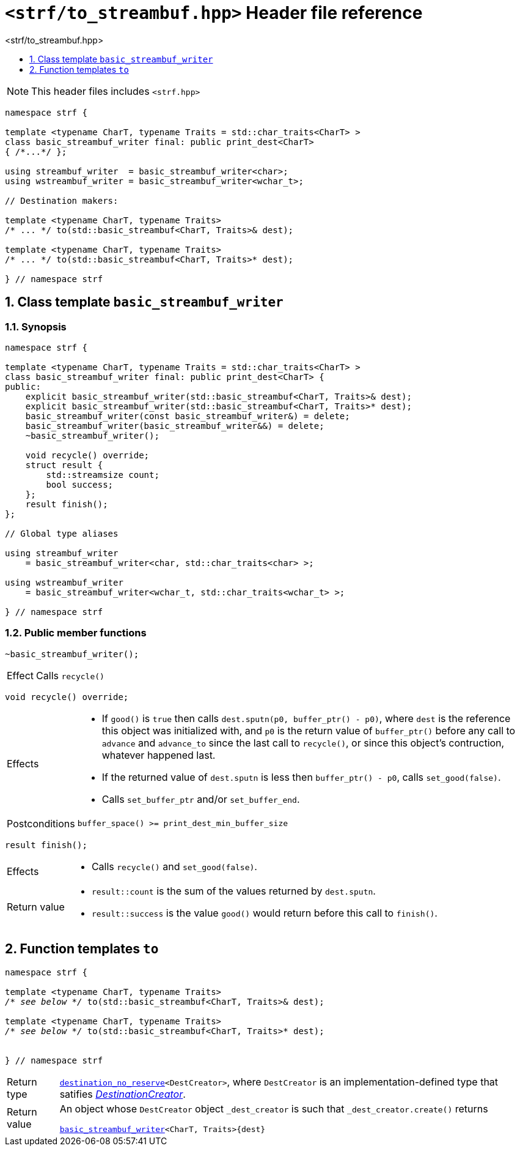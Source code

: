 ////
Copyright (C) (See commit logs on github.com/robhz786/strf)
Distributed under the Boost Software License, Version 1.0.
(See accompanying file LICENSE_1_0.txt or copy at
http://www.boost.org/LICENSE_1_0.txt)
////

[[main]]
= `<strf/to_streambuf.hpp>` Header file reference
:source-highlighter: prettify
:sectnums:
:toc: left
:toc-title: <strf/to_streambuf.hpp>
:toclevels: 1
:icons: font

:print_dest: <<strf_hpp#print_dest,print_dest>>
:basic_streambuf_writer: <<basic_streambuf_writer,basic_streambuf_writer>>
:destination_no_reserve: <<strf_hpp#destinators,destination_no_reserve>>
:DestinationCreator: <<strf_hpp#DestinationCreator,DestinationCreator>>

NOTE: This header files includes `<strf.hpp>`

[source,cpp,subs=normal]
----
namespace strf {

template <typename CharT, typename Traits = std::char_traits<CharT> >
class basic_streambuf_writer final: public print_dest<CharT>
{ /{asterisk}\...{asterisk}/ };

using streambuf_writer  = basic_streambuf_writer<char>;
using wstreambuf_writer = basic_streambuf_writer<wchar_t>;

// Destination makers:

template <typename CharT, typename Traits>
/{asterisk} \... {asterisk}/ to(std::basic_streambuf<CharT, Traits>& dest);

template <typename CharT, typename Traits>
/{asterisk} \... {asterisk}/ to(std::basic_streambuf<CharT, Traits>* dest);

} // namespace strf
----

[[basic_streambuf_writer]]
== Class template `basic_streambuf_writer`
=== Synopsis
[source,cpp]
----
namespace strf {

template <typename CharT, typename Traits = std::char_traits<CharT> >
class basic_streambuf_writer final: public print_dest<CharT> {
public:
    explicit basic_streambuf_writer(std::basic_streambuf<CharT, Traits>& dest);
    explicit basic_streambuf_writer(std::basic_streambuf<CharT, Traits>* dest);
    basic_streambuf_writer(const basic_streambuf_writer&) = delete;
    basic_streambuf_writer(basic_streambuf_writer&&) = delete;
    ~basic_streambuf_writer();

    void recycle() override;
    struct result {
        std::streamsize count;
        bool success;
    };
    result finish();
};

// Global type aliases

using streambuf_writer
    = basic_streambuf_writer<char, std::char_traits<char> >;

using wstreambuf_writer
    = basic_streambuf_writer<wchar_t, std::char_traits<wchar_t> >;

} // namespace strf
----
=== Public member functions

====
[source,cpp]
----
~basic_streambuf_writer();
----
[horizontal]
Effect:: Calls `recycle()`
====

====
[source,cpp]
----
void recycle() override;
----
[horizontal]
Effects::
- If `good()` is `true` then calls `dest.sputn(p0, buffer_ptr() - p0)`, where `dest` is the reference this object was initialized with, and `p0` is the return value of `buffer_ptr()` before any call to `advance` and `advance_to` since the last call to `recycle()`, or since this object's contruction, whatever happened last.
- If the returned value of `dest.sputn` is less then `buffer_ptr() - p0`, calls `set_good(false)`.
- Calls `set_buffer_ptr` and/or `set_buffer_end`.
Postconditions:: `buffer_space() >= print_dest_min_buffer_size`
====
====
[source,cpp]
----
result finish();
----
[horizontal]
Effects::
- Calls `recycle()` and `set_good(false)`.
Return value::
- `result::count` is the sum of the values returned by `dest.sputn`.
- `result::success` is the value `good()` would return before this call to `finish()`.
====

[[to]]
== Function templates `to`

[source,cpp,subs=normal]
----
namespace strf {

template <typename CharT, typename Traits>
__/{asterisk} see below {asterisk}/__ to(std::basic_streambuf<CharT, Traits>& dest);

template <typename CharT, typename Traits>
__/{asterisk} see below {asterisk}/__ to(std::basic_streambuf<CharT, Traits>* dest);


} // namespace strf
----
[horizontal]
Return type:: `{destination_no_reserve}<DestCreator>`, where `DestCreator`
         is an implementation-defined type that satifies __{DestinationCreator}__.
Return value:: An object whose `DestCreator` object  `&#95;dest&#95;creator`
is such that `&#95;dest&#95;creator.create()` returns
+
[source,cpp,subs=normal]
----
{basic_streambuf_writer}<CharT, Traits>{dest}
----